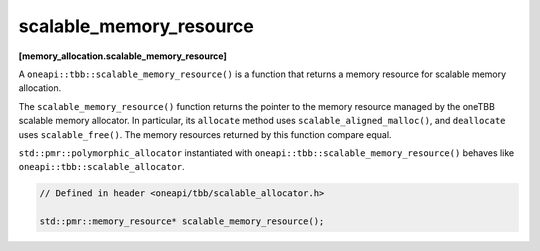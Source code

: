 .. SPDX-FileCopyrightText: 2019-2021 Intel Corporation
..
.. SPDX-License-Identifier: CC-BY-4.0

========================
scalable_memory_resource
========================
**[memory_allocation.scalable_memory_resource]**

A ``oneapi::tbb::scalable_memory_resource()`` is a function that returns a memory resource for scalable memory allocation.

The ``scalable_memory_resource()`` function returns the pointer to the memory resource managed by the oneTBB scalable memory allocator.
In particular, its ``allocate`` method uses ``scalable_aligned_malloc()``, and ``deallocate`` uses ``scalable_free()``.
The memory resources returned by this function compare equal.

``std::pmr::polymorphic_allocator`` instantiated with ``oneapi::tbb::scalable_memory_resource()`` behaves like ``oneapi::tbb::scalable_allocator``.

.. code:: cpp

    // Defined in header <oneapi/tbb/scalable_allocator.h>

    std::pmr::memory_resource* scalable_memory_resource();

